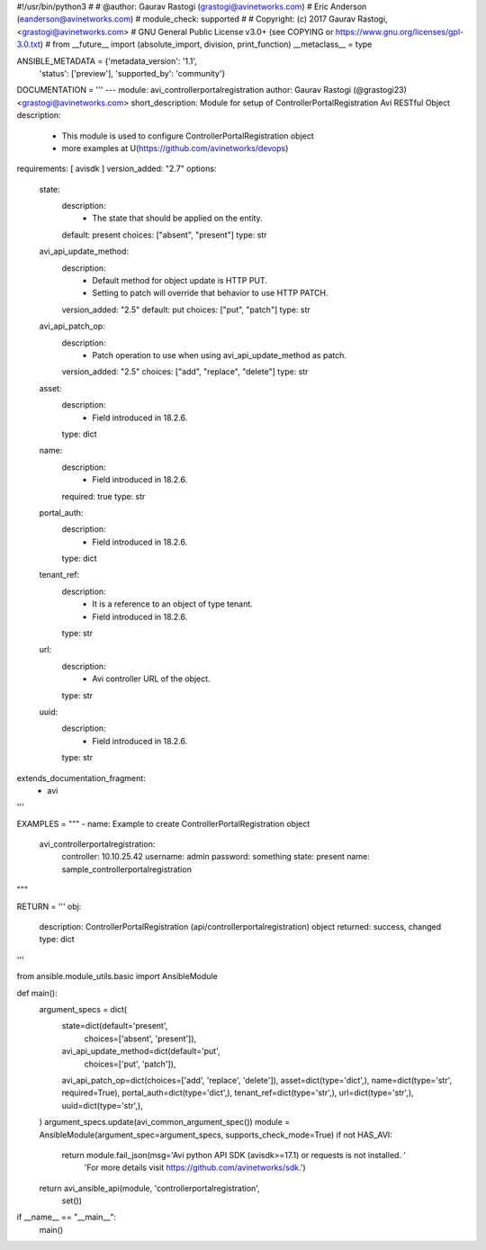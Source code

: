 #!/usr/bin/python3
#
# @author: Gaurav Rastogi (grastogi@avinetworks.com)
#          Eric Anderson (eanderson@avinetworks.com)
# module_check: supported
#
# Copyright: (c) 2017 Gaurav Rastogi, <grastogi@avinetworks.com>
# GNU General Public License v3.0+ (see COPYING or https://www.gnu.org/licenses/gpl-3.0.txt)
#
from __future__ import (absolute_import, division, print_function)
__metaclass__ = type


ANSIBLE_METADATA = {'metadata_version': '1.1',
                    'status': ['preview'],
                    'supported_by': 'community'}

DOCUMENTATION = '''
---
module: avi_controllerportalregistration
author: Gaurav Rastogi (@grastogi23) <grastogi@avinetworks.com>
short_description: Module for setup of ControllerPortalRegistration Avi RESTful Object
description:
    - This module is used to configure ControllerPortalRegistration object
    - more examples at U(https://github.com/avinetworks/devops)
requirements: [ avisdk ]
version_added: "2.7"
options:
    state:
        description:
            - The state that should be applied on the entity.
        default: present
        choices: ["absent", "present"]
        type: str
    avi_api_update_method:
        description:
            - Default method for object update is HTTP PUT.
            - Setting to patch will override that behavior to use HTTP PATCH.
        version_added: "2.5"
        default: put
        choices: ["put", "patch"]
        type: str
    avi_api_patch_op:
        description:
            - Patch operation to use when using avi_api_update_method as patch.
        version_added: "2.5"
        choices: ["add", "replace", "delete"]
        type: str
    asset:
        description:
            - Field introduced in 18.2.6.
        type: dict
    name:
        description:
            - Field introduced in 18.2.6.
        required: true
        type: str
    portal_auth:
        description:
            - Field introduced in 18.2.6.
        type: dict
    tenant_ref:
        description:
            - It is a reference to an object of type tenant.
            - Field introduced in 18.2.6.
        type: str
    url:
        description:
            - Avi controller URL of the object.
        type: str
    uuid:
        description:
            - Field introduced in 18.2.6.
        type: str
extends_documentation_fragment:
    - avi
'''

EXAMPLES = """
- name: Example to create ControllerPortalRegistration object
  avi_controllerportalregistration:
    controller: 10.10.25.42
    username: admin
    password: something
    state: present
    name: sample_controllerportalregistration
"""

RETURN = '''
obj:
    description: ControllerPortalRegistration (api/controllerportalregistration) object
    returned: success, changed
    type: dict
'''

from ansible.module_utils.basic import AnsibleModule


def main():
    argument_specs = dict(
        state=dict(default='present',
                   choices=['absent', 'present']),
        avi_api_update_method=dict(default='put',
                                   choices=['put', 'patch']),
        avi_api_patch_op=dict(choices=['add', 'replace', 'delete']),
        asset=dict(type='dict',),
        name=dict(type='str', required=True),
        portal_auth=dict(type='dict',),
        tenant_ref=dict(type='str',),
        url=dict(type='str',),
        uuid=dict(type='str',),
    )
    argument_specs.update(avi_common_argument_spec())
    module = AnsibleModule(argument_spec=argument_specs, supports_check_mode=True)
    if not HAS_AVI:
        return module.fail_json(msg='Avi python API SDK (avisdk>=17.1) or requests is not installed. '
                                    'For more details visit https://github.com/avinetworks/sdk.')

    return avi_ansible_api(module, 'controllerportalregistration',
                           set())


if __name__ == "__main__":
    main()
